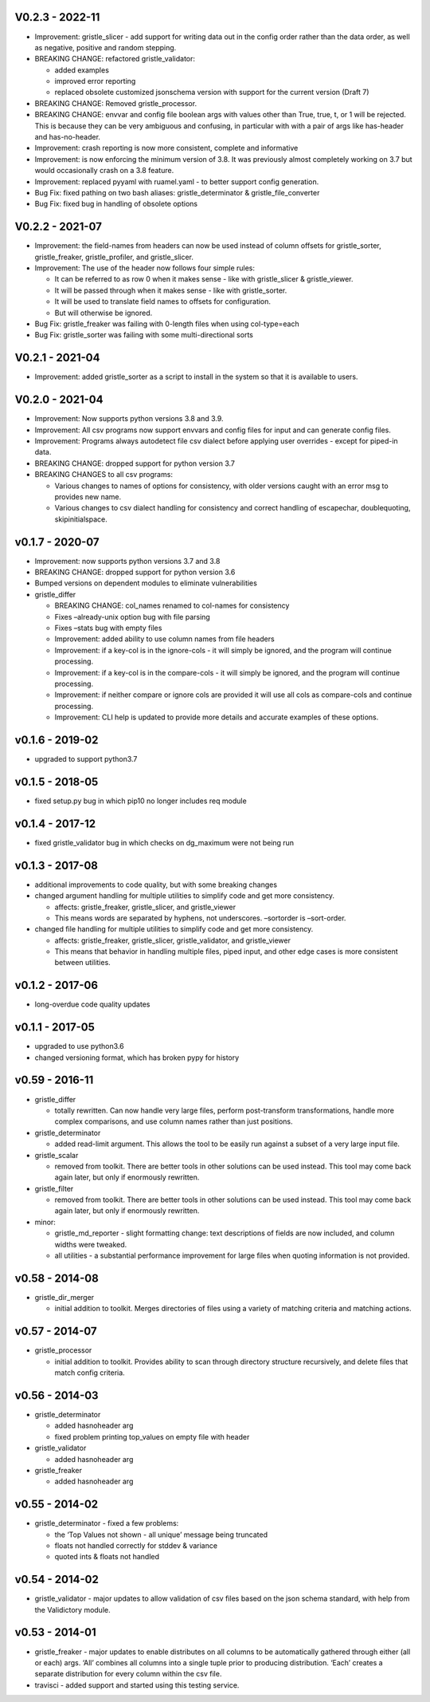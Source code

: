 V0.2.3 - 2022-11
================

-  Improvement: gristle_slicer - add support for writing data out in the
   config order rather than the data order, as well as negative,
   positive and random stepping.
-  BREAKING CHANGE: refactored gristle_validator:

   -  added examples
   -  improved error reporting
   -  replaced obsolete customized jsonschema version with support for
      the current version (Draft 7)

-  BREAKING CHANGE: Removed gristle_processor.
-  BREAKING CHANGE: envvar and config file boolean args with values
   other than True, true, t, or 1 will be rejected. This is because they
   can be very ambiguous and confusing, in particular with with a pair
   of args like has-header and has-no-header.
-  Improvement: crash reporting is now more consistent, complete and
   informative
-  Improvement: is now enforcing the minimum version of 3.8. It was
   previously almost completely working on 3.7 but would occasionally
   crash on a 3.8 feature.
-  Improvement: replaced pyyaml with ruamel.yaml - to better support
   config generation.
-  Bug Fix: fixed pathing on two bash aliases: gristle_determinator &
   gristle_file_converter
-  Bug Fix: fixed bug in handling of obsolete options

V0.2.2 - 2021-07
================

-  Improvement: the field-names from headers can now be used instead of
   column offsets for gristle_sorter, gristle_freaker, gristle_profiler,
   and gristle_slicer.
-  Improvement: The use of the header now follows four simple rules:

   -  It can be referred to as row 0 when it makes sense - like with
      gristle_slicer & gristle_viewer.
   -  It will be passed through when it makes sense - like with
      gristle_sorter.
   -  It will be used to translate field names to offsets for
      configuration.
   -  But will otherwise be ignored.

-  Bug Fix: gristle_freaker was failing with 0-length files when using
   col-type=each
-  Bug Fix: gristle_sorter was failing with some multi-directional sorts

V0.2.1 - 2021-04
================

-  Improvement: added gristle_sorter as a script to install in the
   system so that it is available to users.

V0.2.0 - 2021-04
================

-  Improvement: Now supports python versions 3.8 and 3.9.
-  Improvement: All csv programs now support envvars and config files
   for input and can generate config files.
-  Improvement: Programs always autodetect file csv dialect before
   applying user overrides - except for piped-in data.
-  BREAKING CHANGE: dropped support for python version 3.7
-  BREAKING CHANGES to all csv programs:

   -  Various changes to names of options for consistency, with older
      versions caught with an error msg to provides new name.
   -  Various changes to csv dialect handling for consistency and
      correct handling of escapechar, doublequoting, skipinitialspace.

v0.1.7 - 2020-07
================

-  Improvement: now supports python versions 3.7 and 3.8
-  BREAKING CHANGE: dropped support for python version 3.6
-  Bumped versions on dependent modules to eliminate vulnerabilities
-  gristle_differ

   -  BREAKING CHANGE: col_names renamed to col-names for consistency
   -  Fixes –already-unix option bug with file parsing
   -  Fixes –stats bug with empty files
   -  Improvement: added ability to use column names from file headers
   -  Improvement: if a key-col is in the ignore-cols - it will simply
      be ignored, and the program will continue processing.
   -  Improvement: if a key-col is in the compare-cols - it will simply
      be ignored, and the program will continue processing.
   -  Improvement: if neither compare or ignore cols are provided it
      will use all cols as compare-cols and continue processing.
   -  Improvement: CLI help is updated to provide more details and
      accurate examples of these options.

v0.1.6 - 2019-02
================

-  upgraded to support python3.7

v0.1.5 - 2018-05
================

-  fixed setup.py bug in which pip10 no longer includes req module

v0.1.4 - 2017-12
================

-  fixed gristle_validator bug in which checks on dg_maximum were not
   being run

v0.1.3 - 2017-08
================

-  additional improvements to code quality, but with some breaking
   changes
-  changed argument handling for multiple utilities to simplify code and
   get more consistency.

   -  affects: gristle_freaker, gristle_slicer, and gristle_viewer
   -  This means words are separated by hyphens, not underscores.
      –sortorder is –sort-order.

-  changed file handling for multiple utilities to simplify code and get
   more consistency.

   -  affects: gristle_freaker, gristle_slicer, gristle_validator, and
      gristle_viewer
   -  This means that behavior in handling multiple files, piped input,
      and other edge cases is more consistent between utilities.

v0.1.2 - 2017-06
================

-  long-overdue code quality updates

v0.1.1 - 2017-05
================

-  upgraded to use python3.6
-  changed versioning format, which has broken pypy for history

v0.59 - 2016-11
===============

-  gristle_differ

   -  totally rewritten. Can now handle very large files, perform
      post-transform transformations, handle more complex comparisons,
      and use column names rather than just positions.

-  gristle_determinator

   -  added read-limit argument. This allows the tool to be easily run
      against a subset of a very large input file.

-  gristle_scalar

   -  removed from toolkit. There are better tools in other solutions
      can be used instead. This tool may come back again later, but only
      if enormously rewritten.

-  gristle_filter

   -  removed from toolkit. There are better tools in other solutions
      can be used instead. This tool may come back again later, but only
      if enormously rewritten.

-  minor:

   -  gristle_md_reporter - slight formatting change: text descriptions
      of fields are now included, and column widths were tweaked.
   -  all utilities - a substantial performance improvement for large
      files when quoting information is not provided.

v0.58 - 2014-08
===============

-  gristle_dir_merger

   -  initial addition to toolkit. Merges directories of files using a
      variety of matching criteria and matching actions.

v0.57 - 2014-07
===============

-  gristle_processor

   -  initial addition to toolkit. Provides ability to scan through
      directory structure recursively, and delete files that match
      config criteria.

v0.56 - 2014-03
===============

-  gristle_determinator

   -  added hasnoheader arg
   -  fixed problem printing top_values on empty file with header

-  gristle_validator

   -  added hasnoheader arg

-  gristle_freaker

   -  added hasnoheader arg

v0.55 - 2014-02
===============

-  gristle_determinator - fixed a few problems:

   -  the ‘Top Values not shown - all unique’ message being truncated
   -  floats not handled correctly for stddev & variance
   -  quoted ints & floats not handled

v0.54 - 2014-02
===============

-  gristle_validator - major updates to allow validation of csv files
   based on the json schema standard, with help from the Validictory
   module.

v0.53 - 2014-01
===============

-  gristle_freaker - major updates to enable distributes on all columns
   to be automatically gathered through either (all or each) args. ‘All’
   combines all columns into a single tuple prior to producing
   distribution. ‘Each’ creates a separate distribution for every column
   within the csv file.
-  travisci - added support and started using this testing service.
